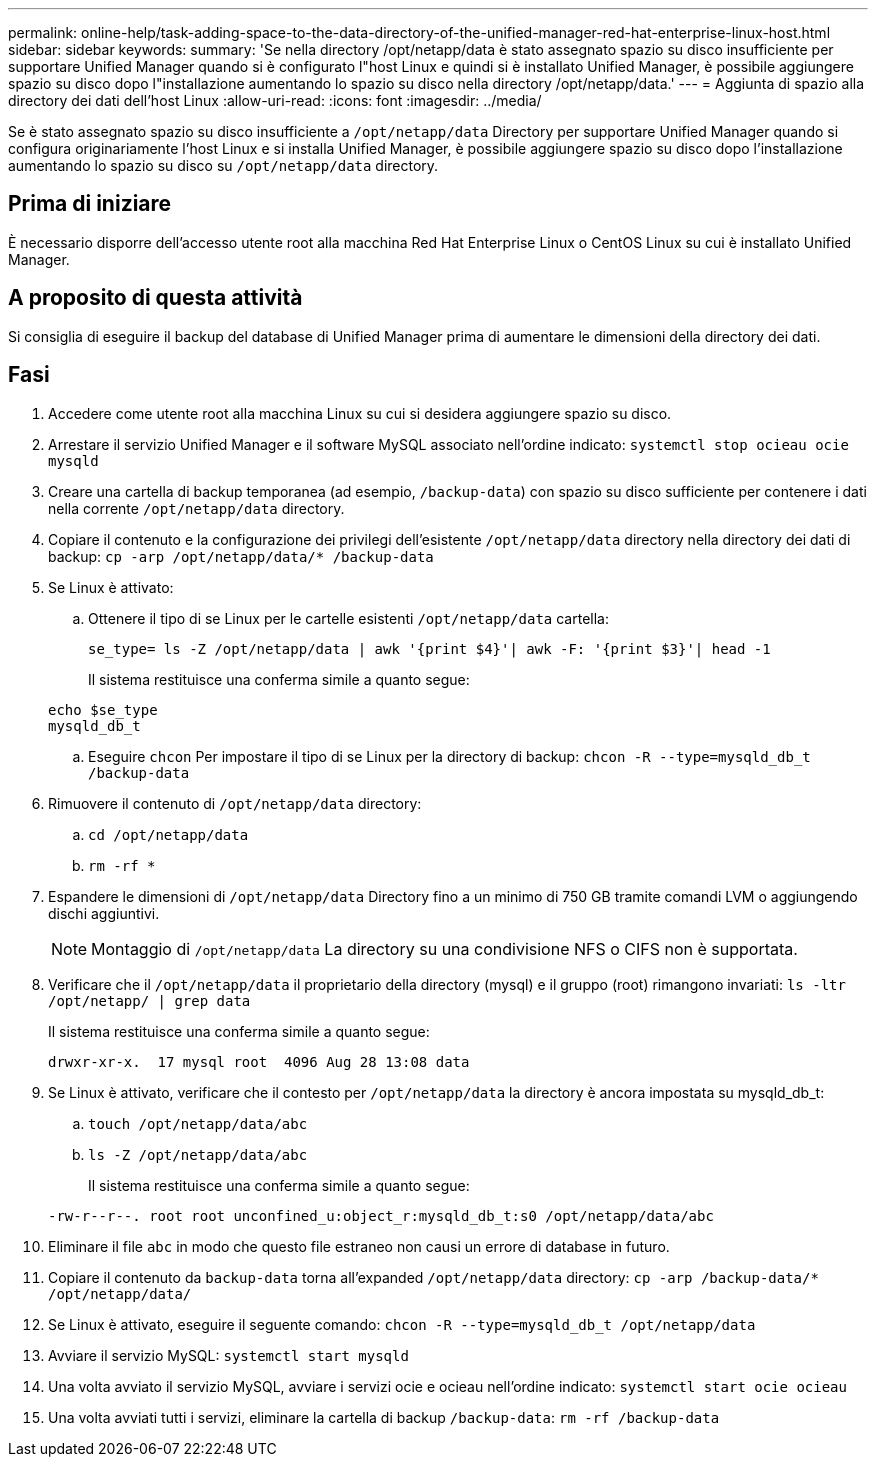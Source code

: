 ---
permalink: online-help/task-adding-space-to-the-data-directory-of-the-unified-manager-red-hat-enterprise-linux-host.html 
sidebar: sidebar 
keywords:  
summary: 'Se nella directory /opt/netapp/data è stato assegnato spazio su disco insufficiente per supportare Unified Manager quando si è configurato l"host Linux e quindi si è installato Unified Manager, è possibile aggiungere spazio su disco dopo l"installazione aumentando lo spazio su disco nella directory /opt/netapp/data.' 
---
= Aggiunta di spazio alla directory dei dati dell'host Linux
:allow-uri-read: 
:icons: font
:imagesdir: ../media/


[role="lead"]
Se è stato assegnato spazio su disco insufficiente a `/opt/netapp/data` Directory per supportare Unified Manager quando si configura originariamente l'host Linux e si installa Unified Manager, è possibile aggiungere spazio su disco dopo l'installazione aumentando lo spazio su disco su `/opt/netapp/data` directory.



== Prima di iniziare

È necessario disporre dell'accesso utente root alla macchina Red Hat Enterprise Linux o CentOS Linux su cui è installato Unified Manager.



== A proposito di questa attività

Si consiglia di eseguire il backup del database di Unified Manager prima di aumentare le dimensioni della directory dei dati.



== Fasi

. Accedere come utente root alla macchina Linux su cui si desidera aggiungere spazio su disco.
. Arrestare il servizio Unified Manager e il software MySQL associato nell'ordine indicato: `systemctl stop ocieau ocie mysqld`
. Creare una cartella di backup temporanea (ad esempio, `/backup-data`) con spazio su disco sufficiente per contenere i dati nella corrente `/opt/netapp/data` directory.
. Copiare il contenuto e la configurazione dei privilegi dell'esistente `/opt/netapp/data` directory nella directory dei dati di backup: `cp -arp /opt/netapp/data/* /backup-data`
. Se Linux è attivato:
+
.. Ottenere il tipo di se Linux per le cartelle esistenti `/opt/netapp/data` cartella:
+
`se_type= ls -Z /opt/netapp/data | awk '{print $4}'| awk -F: '{print $3}'| head -1`

+
Il sistema restituisce una conferma simile a quanto segue:

+
[listing]
----
echo $se_type
mysqld_db_t
----
.. Eseguire `chcon` Per impostare il tipo di se Linux per la directory di backup: `chcon -R --type=mysqld_db_t /backup-data`


. Rimuovere il contenuto di `/opt/netapp/data` directory:
+
.. `cd /opt/netapp/data`
.. `rm -rf *`


. Espandere le dimensioni di `/opt/netapp/data` Directory fino a un minimo di 750 GB tramite comandi LVM o aggiungendo dischi aggiuntivi.
+
[NOTE]
====
Montaggio di `/opt/netapp/data` La directory su una condivisione NFS o CIFS non è supportata.

====
. Verificare che il `/opt/netapp/data` il proprietario della directory (mysql) e il gruppo (root) rimangono invariati: `ls -ltr /opt/netapp/ | grep data`
+
Il sistema restituisce una conferma simile a quanto segue:

+
[listing]
----
drwxr-xr-x.  17 mysql root  4096 Aug 28 13:08 data
----
. Se Linux è attivato, verificare che il contesto per `/opt/netapp/data` la directory è ancora impostata su mysqld_db_t:
+
.. `touch /opt/netapp/data/abc`
.. `ls -Z /opt/netapp/data/abc`
+
Il sistema restituisce una conferma simile a quanto segue:

+
[listing]
----
-rw-r--r--. root root unconfined_u:object_r:mysqld_db_t:s0 /opt/netapp/data/abc
----


. Eliminare il file `abc` in modo che questo file estraneo non causi un errore di database in futuro.
. Copiare il contenuto da `backup-data` torna all'expanded `/opt/netapp/data` directory: `cp -arp /backup-data/* /opt/netapp/data/`
. Se Linux è attivato, eseguire il seguente comando: `chcon -R --type=mysqld_db_t /opt/netapp/data`
. Avviare il servizio MySQL: `systemctl start mysqld`
. Una volta avviato il servizio MySQL, avviare i servizi ocie e ocieau nell'ordine indicato: `systemctl start ocie ocieau`
. Una volta avviati tutti i servizi, eliminare la cartella di backup `/backup-data`: `rm -rf /backup-data`

